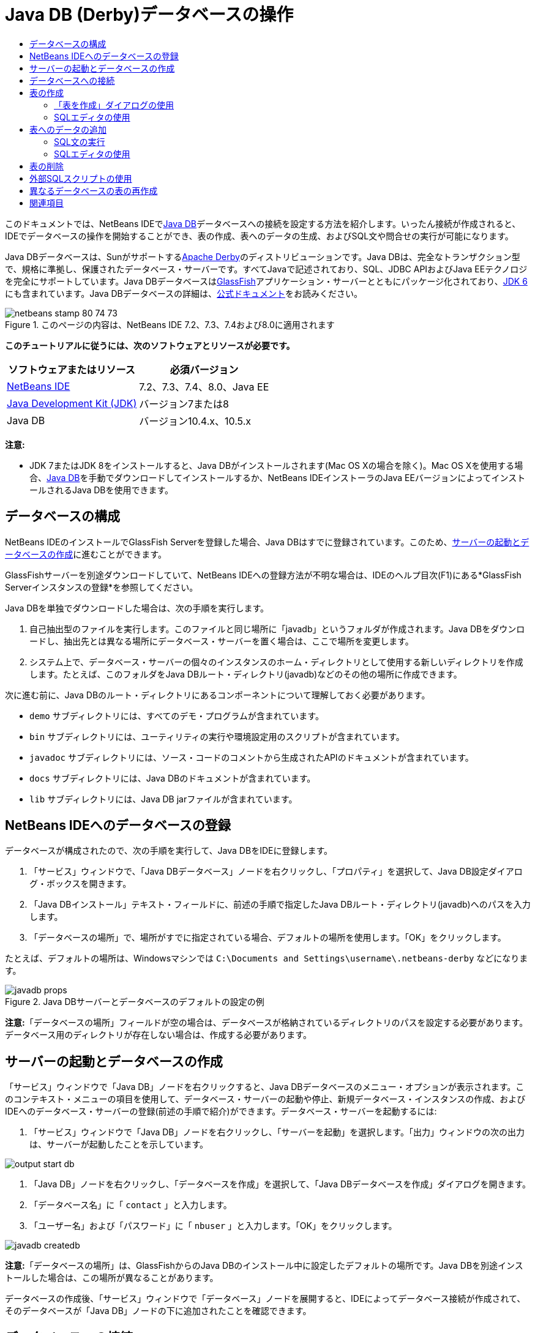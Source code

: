 // 
//     Licensed to the Apache Software Foundation (ASF) under one
//     or more contributor license agreements.  See the NOTICE file
//     distributed with this work for additional information
//     regarding copyright ownership.  The ASF licenses this file
//     to you under the Apache License, Version 2.0 (the
//     "License"); you may not use this file except in compliance
//     with the License.  You may obtain a copy of the License at
// 
//       http://www.apache.org/licenses/LICENSE-2.0
// 
//     Unless required by applicable law or agreed to in writing,
//     software distributed under the License is distributed on an
//     "AS IS" BASIS, WITHOUT WARRANTIES OR CONDITIONS OF ANY
//     KIND, either express or implied.  See the License for the
//     specific language governing permissions and limitations
//     under the License.
//

= Java DB (Derby)データベースの操作
:jbake-type: tutorial
:jbake-tags: tutorials 
:markup-in-source: verbatim,quotes,macros
:jbake-status: published
:icons: font
:syntax: true
:source-highlighter: pygments
:toc: left
:toc-title:
:description: Java DB (Derby)データベースの操作 - Apache NetBeans
:keywords: Apache NetBeans, Tutorials, Java DB (Derby)データベースの操作

このドキュメントでは、NetBeans IDEでlink:http://www.oracle.com/technetwork/java/javadb/overview/index.html[+Java DB+]データベースへの接続を設定する方法を紹介します。いったん接続が作成されると、IDEでデータベースの操作を開始することができ、表の作成、表へのデータの生成、およびSQL文や問合せの実行が可能になります。

Java DBデータベースは、Sunがサポートするlink:http://db.apache.org/derby/[+Apache Derby+]のディストリビューションです。Java DBは、完全なトランザクション型で、規格に準拠し、保護されたデータベース・サーバーです。すべてJavaで記述されており、SQL、JDBC APIおよびJava EEテクノロジを完全にサポートしています。Java DBデータベースはlink:http://glassfish.dev.java.net/[+GlassFish+]アプリケーション・サーバーとともにパッケージ化されており、link:http://download.oracle.com/javase/6/[+JDK 6+]にも含まれています。Java DBデータベースの詳細は、link:http://www.oracle.com/technetwork/java/javadb/documentation/index.html[+公式ドキュメント+]をお読みください。


image::images/netbeans-stamp-80-74-73.png[title="このページの内容は、NetBeans IDE 7.2、7.3、7.4および8.0に適用されます"]


*このチュートリアルに従うには、次のソフトウェアとリソースが必要です。*

|===
|ソフトウェアまたはリソース |必須バージョン 

|link:https://netbeans.org/downloads/index.html[+NetBeans IDE+] |7.2、7.3、7.4、8.0、Java EE 

|link:http://www.oracle.com/technetwork/java/javase/downloads/index.html[+Java Development Kit (JDK)+] |バージョン7または8 

|Java DB |バージョン10.4.x、10.5.x 
|===

*注意:*

* JDK 7またはJDK 8をインストールすると、Java DBがインストールされます(Mac OS Xの場合を除く)。Mac OS Xを使用する場合、link:http://www.oracle.com/technetwork/java/javadb/downloads/index.html[+Java DB+]を手動でダウンロードしてインストールするか、NetBeans IDEインストーラのJava EEバージョンによってインストールされるJava DBを使用できます。


== データベースの構成

NetBeans IDEのインストールでGlassFish Serverを登録した場合、Java DBはすでに登録されています。このため、<<starting,サーバーの起動とデータベースの作成>>に進むことができます。

GlassFishサーバーを別途ダウンロードしていて、NetBeans IDEへの登録方法が不明な場合は、IDEのヘルプ目次(F1)にある*GlassFish Serverインスタンスの登録*を参照してください。

Java DBを単独でダウンロードした場合は、次の手順を実行します。

1. 自己抽出型のファイルを実行します。このファイルと同じ場所に「javadb」というフォルダが作成されます。Java DBをダウンロードし、抽出先とは異なる場所にデータベース・サーバーを置く場合は、ここで場所を変更します。
2. システム上で、データベース・サーバーの個々のインスタンスのホーム・ディレクトリとして使用する新しいディレクトリを作成します。たとえば、このフォルダをJava DBルート・ディレクトリ(javadb)などのその他の場所に作成できます。

次に進む前に、Java DBのルート・ディレクトリにあるコンポーネントについて理解しておく必要があります。

*  ``demo`` サブディレクトリには、すべてのデモ・プログラムが含まれています。
*  ``bin`` サブディレクトリには、ユーティリティの実行や環境設定用のスクリプトが含まれています。
*  ``javadoc`` サブディレクトリには、ソース・コードのコメントから生成されたAPIのドキュメントが含まれています。
*  ``docs`` サブディレクトリには、Java DBのドキュメントが含まれています。
*  ``lib`` サブディレクトリには、Java DB jarファイルが含まれています。


== NetBeans IDEへのデータベースの登録

データベースが構成されたので、次の手順を実行して、Java DBをIDEに登録します。

1. 「サービス」ウィンドウで、「Java DBデータベース」ノードを右クリックし、「プロパティ」を選択して、Java DB設定ダイアログ・ボックスを開きます。
2. 「Java DBインストール」テキスト・フィールドに、前述の手順で指定したJava DBルート・ディレクトリ(javadb)へのパスを入力します。
3. 「データベースの場所」で、場所がすでに指定されている場合、デフォルトの場所を使用します。「OK」をクリックします。

たとえば、デフォルトの場所は、Windowsマシンでは ``C:\Documents and Settings\username\.netbeans-derby`` などになります。

image::images/javadb-props.png[title="Java DBサーバーとデータベースのデフォルトの設定の例"]

*注意:*「データベースの場所」フィールドが空の場合は、データベースが格納されているディレクトリのパスを設定する必要があります。データベース用のディレクトリが存在しない場合は、作成する必要があります。


== サーバーの起動とデータベースの作成

「サービス」ウィンドウで「Java DB」ノードを右クリックすると、Java DBデータベースのメニュー・オプションが表示されます。このコンテキスト・メニューの項目を使用して、データベース・サーバーの起動や停止、新規データベース・インスタンスの作成、およびIDEへのデータベース・サーバーの登録(前述の手順で紹介)ができます。データベース・サーバーを起動するには:

1. 「サービス」ウィンドウで「Java DB」ノードを右クリックし、「サーバーを起動」を選択します。「出力」ウィンドウの次の出力は、サーバーが起動したことを示しています。

image::images/output-start-db.png[]


. 「Java DB」ノードを右クリックし、「データベースを作成」を選択して、「Java DBデータベースを作成」ダイアログを開きます。
. 「データベース名」に「 ``contact`` 」と入力します。
. 「ユーザー名」および「パスワード」に「 ``nbuser`` 」と入力します。「OK」をクリックします。

image::images/javadb-createdb.png[]

*注意:*「データベースの場所」は、GlassFishからのJava DBのインストール中に設定したデフォルトの場所です。Java DBを別途インストールした場合は、この場所が異なることがあります。

データベースの作成後、「サービス」ウィンドウで「データベース」ノードを展開すると、IDEによってデータベース接続が作成されて、そのデータベースが「Java DB」ノードの下に追加されたことを確認できます。


== データベースへの接続

ここまでで、データベース・サーバーを起動させ、 ``contact`` というデータベース・インスタンスをIDEに作成することに成功しました。IDEの「サービス」ウィンドウで、データベース構造に対して次の一般的なタスクを実行できます。

* 表の作成、削除、変更
* 表へのデータの生成
* 表形式のデータの表示
* SQL文と問合せの実行

 ``contact`` データベースの操作を始めるには、そのデータベースへの接続を作成する必要があります。 ``contact`` データベースに接続するには:

1. 「サービス」ウィンドウで「データベース」ノードを展開し、新しいデータベース・ノードとデータベース接続ノードを検索します。

データベース接続ノード(image:images/connection-node-icon.png[])は、「データベース」ノードの下に表示されます。データベースの名前は、「Java DB」ノードの下に表示されます。

image::images/services-window.png[]

*注意:*デフォルトのデータベース・スキーマである`sample [app on APP]`データベース接続を表示することもできます。


. *contact*データベース接続ノード( ``jdbc:derby://localhost:1527/contact [nbuser on NBUSER]`` )を右クリックし、「接続」を選択します。

接続ノード・アイコン全体(image:images/connection-node-icon.png[])が表示され、これは接続が成功したことを示します。


. データベース接続ノード( ``jdbc:derby://localhost:1527/contact [nbuser on NBUSER]`` )を右クリックし、「名前変更」を選択して、データベースのわかりやすい表示名を作成します。テキスト・フィールドに「 ``Contact DB`` 」と入力し、「OK」をクリックします。


== 表の作成

作成した ``contact`` データベースは現在空です。まだ表やデータは含まれていません。NetBeans IDEでは、「表を作成」ダイアログを使用するか、SQL文を入力してSQLエディタから直接実行することで、データベースに表を追加できます。次の両方の方法について学習できます。

* <<createTable,「表を作成」ダイアログの使用>>
* <<sqlEditor,SQLエディタの使用>>


=== 「表を作成」ダイアログの使用

1.  ``Contact DB`` 接続ノードを展開すると、複数のスキーマ・サブノードがあることがわかります。appスキーマは、このチュートリアルに適用する唯一のスキーマです。「APP」ノードを右クリックし、「デフォルトのスキーマとして設定」を選択します。
2. 「APP」ノードを展開します。「表」、「ビュー」、「プロシージャ」の3つのサブフォルダがあります。「表」ノードを右クリックして「表を作成」を選択し、「表を作成」ダイアログ・ボックスを開きます。
3. 「表名」テキスト・フィールドに「 ``FRIENDS`` 」と入力します。
4. 「列を追加」をクリックします。「列を追加」ダイアログ・ボックスが表示されます。
5. 「列名」に「 ``id`` 」と入力します。「データ型」のドロップダウン・リストから「 ``INTEGER`` 」を選択します。
6. 「制約」で「主キー」チェックボックスを選択して、この列が表の主キーであることを指定します。リレーショナル・データベースにあるすべての表に、主キーを含める必要があります。「主キー」チェックボックスを選択すると、「索引」および「一意」チェックボックスが自動的に選択され、「Null」チェックボックスが選択解除されます。これは、主キーを使用してデータベース内の行を一意に識別するためです。デフォルトでは、主キーは表の索引として使用されます。すべての行が識別される必要があるため、主キーに ``Null`` 値を含むことはできません。

image::images/add-column.png[]


. この手順を繰り返し、次の表に示すようにフィールドを指定します。

|===

|キー |索引 |Null |一意 |列名 |データ型 |サイズ 

|[選択] |[選択] |[選択] |id |INTEGER |0 

|[選択] |firstName |VARCHAR |20 

|[選択] |lastName |VARCHAR |20 

|[選択] |nickName |VARCHAR |30 

|[選択] |friendSince |DATE |0 

|[選択] |email |VARCHAR |60 
|===

作成中の ``FRIENDS`` という表は、連絡先レコードごとに次のデータを保持します。

* *名*
* *姓*
* *ニックネーム*
* *知り合った日付*
* *電子メール・アドレス*

image::images/create-table-friends.png[]


. 「表を作成」ダイアログが上に示す指定と同じになっていることを確認したら、「OK」をクリックします。IDEによって、データベースに ``FRIENDS`` 表が生成されて、「表」ノードの下に新しい ``FRIENDS`` 表ノード(image:images/table-node.png[])の表示を確認できます。表ノードの下に、主キー(image:images/primary-key-icon.png[])で開始する各列(各フィールド)が一覧表示されます。

image::images/friends-table.png[]


=== SQLエディタの使用

1. 「サービス」ウィンドウで「 ``Contact DB`` 」接続ノードまたはその下にある「表」ノードを右クリックし、「コマンドの実行」を選択します。メイン・ウィンドウ内にSQLエディタが開き、空白のキャンバスが表示されます。
2. SQLエディタに次の問合せを入力します。これは、作成するCOLLEAGUES表の表定義です。

[source,sql]
----

CREATE TABLE "COLLEAGUES" (
    "ID" INTEGER not null primary key,
    "FIRSTNAME" VARCHAR(30),
    "LASTNAME" VARCHAR(30),
    "TITLE" VARCHAR(10),
    "DEPARTMENT" VARCHAR(20),
    "EMAIL" VARCHAR(60)
);
----

*注意: *SQLエディタで作成した文および問合せは、SQL (Structured Query Language)で構文解析されます。SQLは厳密な構文ルールに準拠しています。IDEのエディタで作業をするときは、これらのルールを理解しておいてください。SQL構文はまた、データベース管理システムによって異なることがあります。具体的なガイドラインについては、link:http://www.oracle.com/technetwork/java/javadb/documentation/index.html[+Java DB Reference Manual+]を参照してください。


. エディタ([Ctrl]-[Shift]-[E])の上部にあるタスク・バーの「SQLの実行」(image:images/run-sql-button.png[])ボタンをクリックし、問合せを実行します。「出力」ウィンドウ([Ctrl]-[4])に、文の実行に成功したことを示すメッセージが表示されます。

image::images/run-query.png[]

. 変更内容を確認するには、「サービス」ウィンドウで「 ``Contact DB`` 」接続ノードを右クリックし、「リフレッシュ」を選択します。これで、指定したデータベースの現在のステータスにあわせて実行時UIコンポーネントが更新されます。NetBeans IDEでSQLエディタから問合せを実行するときは、このステップが必要です。「サービス」ウィンドウの「表」の下に、新しいCOLLEAGUES表ノード(image:images/table-node.png[])が表示されていることに注意してください。


== 表へのデータの追加

 ``contact`` データベースに1つ以上の表を作成したので、表へのデータの生成を開始できます。表にレコードを追加するには、いくつかの方法があります。

* SQLエディタに<<sqlstatement,SQL文を書き>>、表スキーマに存在するすべてのフィールドに値を提供します。
* <<usesqleditor,SQLエディタを使用して>>、表にレコードを追加します。
* <<using,外部のSQLスクリプトを使用して>>、表にレコードをインポートします。

これらのすべての使用方法を学習し、 ``FRIENDS`` 表にデータを生成するには、次の各項を参照してください。


=== SQL文の実行

1. 「サービス」ウィンドウの ``Contact DB`` ノードの下にある「表」を展開し、 ``FRIENDS`` 表を右クリックして「コマンドの実行」を選択し、「SQLエディタ」ウィンドウを開きます。
2. SQLエディタに次の文を入力します。

[source,sql]
----

INSERT INTO APP.FRIENDS VALUES (1,'Theodore','Bagwell','T-Bag','2004-12-25','tbag@foxriver.com')
----

入力中はSQLエディタのコード補完を使用できます。


. SQLエディタ内を右クリックし、「文を実行」を選択します。「出力」ウィンドウに、文の実行に成功したことを示すメッセージが表示されます。
.  ``FRIENDS`` 表に新しいレコードが追加されたことを確認するには、「サービス」ウィンドウで「 ``FRIENDS`` 」表ノードを右クリックし、「データを表示」を選択します。

「データを表示」を選択すると、表からすべてのデータを選択する問合せがSQLエディタの上部ペインに自動的に生成されます。文の結果は、SQLエディタの下部ペインに表示されます。この場合、 ``FRIENDS`` 表は下部ペインに表示されます。SQL文から供給されたデータを使用して、新しい行が追加されています。

image::images/new-record.png[]


=== SQLエディタの使用

1. 「 ``FRIENDS`` 」表ノードを右クリックして、「データを表示」を選択します(前の項の最後のステップで実行しなかった場合)。
2. 「レコードを挿入( ``Alt+I`` )」ボタンをクリックして、行を追加します。
「レコードを挿入」ダイアログ・ボックスが表示されます。

[start=3]
. 各セルでクリックして、レコードを入力します。Dateデータ型のセルでは、カレンダから日付を選択できます。完了したら、「OK」をクリックします。

image::images/insert-records.png[]

SQLエディタでは、行のヘッダーをクリックして結果をソートしたり、既存のレコードを変更および削除したり、(ポップアップ・メニューの「SQLスクリプトを表示」コマンドで)エディタで実行しているアクションのSQLスクリプトを表示したりできます。


== 表の削除

次の手順では、外部SQLスクリプトを使用して、新しい ``COLLEAGUES`` 表を作成します。しかし、 ``COLLEAGUES`` 表は前述の<<sqlEditor,SQLエディタの使用>>の項で作成したばかりです。SQLスクリプトによって本当に新しい表が作成されることが明確にわかるように、ここでは、すでに作成した ``COLLEAGUES`` 表を削除します。データベース表を削除するには:

1. 「サービス」ウィンドウのデータベース接続ノードの下にある「表」ノードを展開します。
2. 削除する表を右クリックして「削除」を選択します。


== 外部SQLスクリプトの使用

外部SQLスクリプトからコマンドを発行するのは、データベースを管理するのに一般的な方法です。他の場所でSQLスクリプトをすでに作成している場合、そのスクリプトをNetBeans IDEにインポートし、指定したデータベースに対して実行します。

この課題では、スクリプトで ``COLLEAGUES`` という名前の新しい表を作成してその表にデータを移入します。 ``contact`` データベースに対してこのスクリプトを実行するには、次の手順を実行します。

1. ローカル・システムにlink:https://netbeans.org/project_downloads/usersguide/colleagues.sql[+colleagues.sql+]をダウンロードします。
2. IDEのメイン・メニューから「ファイル」>「ファイルを開く」を選択します。ファイル・ブラウザで ``colleagues.sql`` ファイルを保存した場所に移動し、「開く」をクリックします。SQLエディタで自動的にスクリプトが開きます。

または、link:https://netbeans.org/project_downloads/usersguide/colleagues.sql[+colleagues.sql+]の内容をコピーし、SQLエディタを開いてその中にファイルの内容を貼り付けます。


. エディタの最上部のツールバーにある「接続」ドロップダウン・ボックスで ``Contact DB`` への接続が選択されていることを確認します。

image::images/conn-drop-down.png[]


. SQLエディタのタスク・バーにある「SQLの実行」(image:images/run-sql-button.png[])ボタンをクリックします。選択したデータベースに対してスクリプトが実行され、「出力」ウィンドウにフィード・バックが生成されます。
. 変更内容を確認するには、「サービス」ウィンドウで「 ``Contact DB`` 」接続ノードを右クリックし、「リフレッシュ」を選択します。SQLスクリプトからの新しい ``COLLEAGUES`` 表が、「サービス」ウィンドウの「 ``contact`` 」の下に表ノードとして表示されます。
. 新しい表に含まれているデータを表示するには、 ``COLLEAGUES`` 表を右クリックして「データを表示」を選択します。このように、表形式のデータとSQLスクリプトに含まれるデータとを比較して、一致しているかどうかを確認することもできます。


== 異なるデータベースの表の再作成

異なるデータベースにある表を、NetBeans IDEから操作中のデータベースで再作成したい場合、IDEには便利なツールが用意されています。まず、このチュートリアルの最初に説明したものに似た2つ目のデータベースがIDEに登録されている必要があります。このチュートリアルの目的で、Java DBにパッケージされている ``sample`` データベースを使用します。このプロセスは基本的に2つの段階に分けて実行されます。まず、選択した表の表定義を「保存」し、その後選択したデータベースに表を再作成できます。

1. 「サービス」ウィンドウの「データベース」ノードの下にある接続ノードを右クリックして、「接続」を選択し(ユーザー名とパスワードは ``app`` )、 ``sample`` データベースに接続します。
2.  ``sample`` データベース接続の下にある「表」ノードを展開し、 ``CUSTOMER`` 表ノードを右クリックして「構造を保存」を選択します。

image::images/grab-structure.png[]


. 開いた「表を保存」ダイアログで、作成される保存(grab)ファイルを保存するコンピュータの場所を指定します。「保存」をクリックします。

保存ファイルには、選択した表の表定義が記録されます。


.  ``Contact DB`` データベース接続の下にある「APP」スキーマ・ノードを展開し、「表」ノードを右クリックして「表を再作成」を選択し、「表を再作成」ダイアログ・ボックスを開きます。
.  「表を再作成」ダイアログ・ボックスで、 ``CUSTOMER`` 保存ファイルを保存した場所に移動して「開く」をクリックし、「表に名前を付ける」ダイアログ・ボックスを開きます。

image::images/recreate-table.png[]


.  ここで表の名前を変更したり、表定義を編集したりできます。そうしない場合、「OK」をクリックすると、 ``contact`` データベースにすぐに表が作成されます。「 ``Contact DB`` 」接続ノードの下に「 ``CUSTOMER`` 」表ノードが新しく表示されます。

image::images/new-customer-node.png[]

新しい ``CUSTOMER`` 表にデータを表示するとデータベースにレコードが表示されませんが、表の構造は保存した表と同一です。

link:/about/contact_form.html?to=3&subject=Feedback:%20Working%20With%20Java%20DB[+ご意見をお寄せください+]

== 関連項目

これで、Java DB (Derby)データベースの操作のチュートリアルは終わりです。このチュートリアルでは、NetBeans IDEでJava DBデータベースへの接続を設定する方法を紹介しました。次に、IDEの「サービス」ウィンドウの表を作成、表示、変更および削除する方法を紹介しました。SQLエディタを操作して表にデータを追加する方法や、他のデータベースの定義を使用して表を再作成するIDEの機能の使用方法も示しました。

関連するチュートリアルおよびさらに高度なチュートリアルについては、次のリソースを参照してください。

* link:mysql.html[+MySQLデータベースへの接続+]。NetBeans IDEでMySQLデータベースを構成し、接続する方法を示します。
* link:../web/mysql-webapp.html[+MySQLデータベースを使用した単純なWebアプリケーションの作成+]。MySQLデータベース・サーバーに接続する単純なWebアプリケーションを作成する方法を示します。
* link:https://netbeans.apache.org/tutorials/nbm-crud.html[+NetBeansプラットフォームCRUDアプリケーションのチュートリアル+] Java DBデータベースをNetBeansプラットフォーム・アプリケーションに統合する方法を示します。
